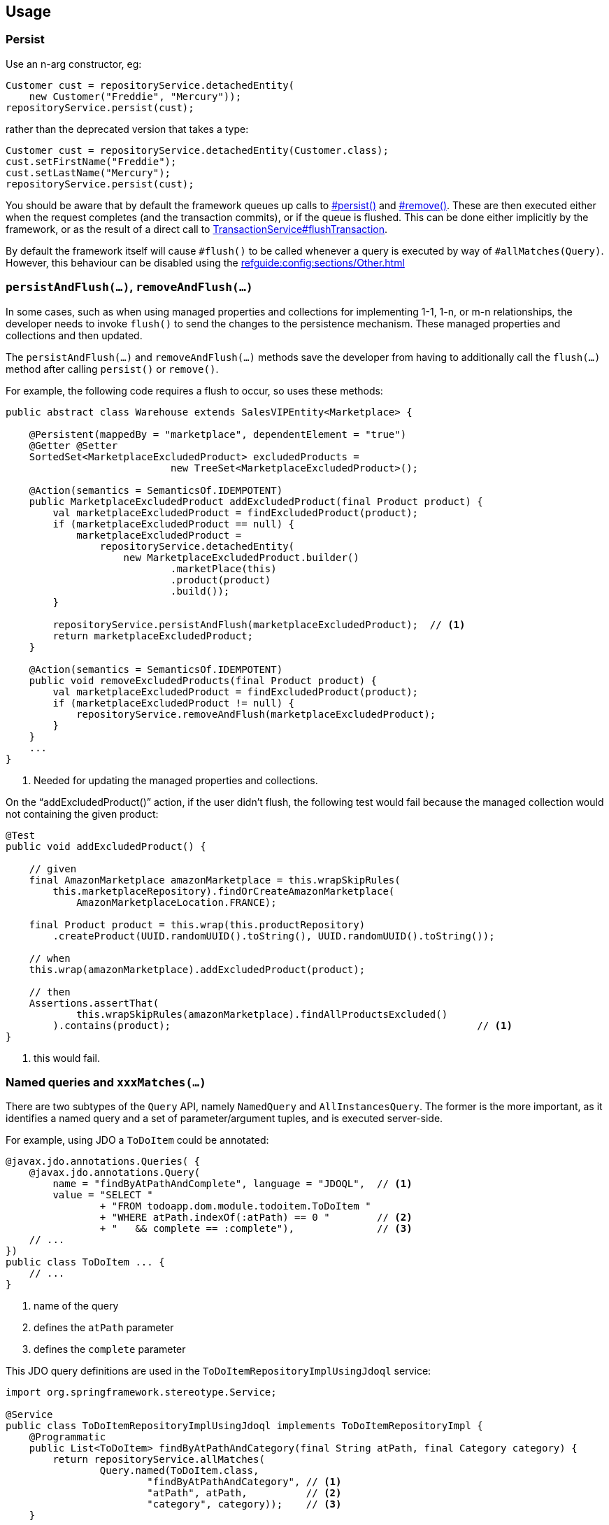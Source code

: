 
:Notice: Licensed to the Apache Software Foundation (ASF) under one or more contributor license agreements. See the NOTICE file distributed with this work for additional information regarding copyright ownership. The ASF licenses this file to you under the Apache License, Version 2.0 (the "License"); you may not use this file except in compliance with the License. You may obtain a copy of the License at. http://www.apache.org/licenses/LICENSE-2.0 . Unless required by applicable law or agreed to in writing, software distributed under the License is distributed on an "AS IS" BASIS, WITHOUT WARRANTIES OR  CONDITIONS OF ANY KIND, either express or implied. See the License for the specific language governing permissions and limitations under the License.


== Usage

=== Persist

Use an n-arg constructor, eg:

[source,java]
----
Customer cust = repositoryService.detachedEntity(
    new Customer("Freddie", "Mercury"));
repositoryService.persist(cust);
----

rather than the deprecated version that takes a type:

[source,java]
----
Customer cust = repositoryService.detachedEntity(Customer.class);
cust.setFirstName("Freddie");
cust.setLastName("Mercury");
repositoryService.persist(cust);
----


You should be aware that by default the framework queues up calls to xref:refguide:applib:index/services/repository/RepositoryService.adoc#persist_T[#persist()] and xref:refguide:applib:index/services/repository/RepositoryService.adoc#remove_Object[#remove()].
These are then executed either when the request completes (and the transaction commits), or if the queue is flushed.
This can be done either implicitly by the framework, or as the result of a direct call to xref:refguide:applib:index/services/xactn/TransactionService.adoc#flushTransaction_[TransactionService#flushTransaction].

By default the framework itself will cause `#flush()` to be called whenever a query is executed by way of `#allMatches(Query)`.
However, this behaviour can be disabled using the  xref:refguide:config:sections/Other.adoc[]



=== `persistAndFlush(...)`, `removeAndFlush(...)`

In some cases, such as when using managed properties and collections for implementing 1-1, 1-n, or m-n relationships, the developer needs to invoke `flush()` to send the changes to the persistence mechanism.
These managed properties and collections and then updated.

The `persistAndFlush(...)` and `removeAndFlush(...)` methods save the developer from having to additionally call the `flush(...)` method after calling `persist()` or `remove()`.

For example, the following code requires a flush to occur, so uses these methods:

[source,java]
----
public abstract class Warehouse extends SalesVIPEntity<Marketplace> {

    @Persistent(mappedBy = "marketplace", dependentElement = "true")
    @Getter @Setter
    SortedSet<MarketplaceExcludedProduct> excludedProducts =
                            new TreeSet<MarketplaceExcludedProduct>();

    @Action(semantics = SemanticsOf.IDEMPOTENT)
    public MarketplaceExcludedProduct addExcludedProduct(final Product product) {
        val marketplaceExcludedProduct = findExcludedProduct(product);
        if (marketplaceExcludedProduct == null) {
            marketplaceExcludedProduct =
                repositoryService.detachedEntity(
                    new MarketplaceExcludedProduct.builder()
                            .marketPlace(this)
                            .product(product)
                            .build());
        }

        repositoryService.persistAndFlush(marketplaceExcludedProduct);  // <.>
        return marketplaceExcludedProduct;
    }

    @Action(semantics = SemanticsOf.IDEMPOTENT)
    public void removeExcludedProducts(final Product product) {
        val marketplaceExcludedProduct = findExcludedProduct(product);
        if (marketplaceExcludedProduct != null) {
            repositoryService.removeAndFlush(marketplaceExcludedProduct);
        }
    }
    ...
}
----
<.> Needed for updating the managed properties and collections.

On the “addExcludedProduct()” action, if the user didn't flush, the following test would fail because the managed collection would not containing the given product:

[source,java]
----
@Test
public void addExcludedProduct() {

    // given
    final AmazonMarketplace amazonMarketplace = this.wrapSkipRules(
        this.marketplaceRepository).findOrCreateAmazonMarketplace(
            AmazonMarketplaceLocation.FRANCE);

    final Product product = this.wrap(this.productRepository)
        .createProduct(UUID.randomUUID().toString(), UUID.randomUUID().toString());

    // when
    this.wrap(amazonMarketplace).addExcludedProduct(product);

    // then
    Assertions.assertThat(
            this.wrapSkipRules(amazonMarketplace).findAllProductsExcluded()
        ).contains(product);                                                    // <1>
}
----
<1> this would fail.



=== Named queries and `xxxMatches(...)`

There are two subtypes of the `Query` API, namely `NamedQuery` and `AllInstancesQuery`.
The former is the more important, as it identifies a named query and a set of parameter/argument tuples, and is executed server-side.

For example, using JDO a `ToDoItem` could be annotated:

[source,java]
----
@javax.jdo.annotations.Queries( {
    @javax.jdo.annotations.Query(
        name = "findByAtPathAndComplete", language = "JDOQL",  // <.>
        value = "SELECT "
                + "FROM todoapp.dom.module.todoitem.ToDoItem "
                + "WHERE atPath.indexOf(:atPath) == 0 "        // <.>
                + "   && complete == :complete"),              // <.>
    // ...
})
public class ToDoItem ... {
    // ...
}
----
<1> name of the query
<2> defines the `atPath` parameter
<3> defines the `complete` parameter

This JDO query definitions are used in the `ToDoItemRepositoryImplUsingJdoql` service:

[source,java]
----
import org.springframework.stereotype.Service;

@Service
public class ToDoItemRepositoryImplUsingJdoql implements ToDoItemRepositoryImpl {
    @Programmatic
    public List<ToDoItem> findByAtPathAndCategory(final String atPath, final Category category) {
        return repositoryService.allMatches(
                Query.named(ToDoItem.class,
                        "findByAtPathAndCategory", // <.>
                        "atPath", atPath,          // <.>
                        "category", category));    // <.>
    }
    ...
    @javax.inject.Inject
    RepositoryService repositoryService;
}
----
<1> corresponds to the "findByAtPathAndCategory" JDO named query
<2> provide argument for the `atPath` parameter.
The pattern is parameter, argument, parameter, argument, ... and so on.
<3> provide argument for the `category` parameter.
The pattern is parameter, argument, parameter, argument, ... and so on.


[TIP]
====
If using JPA, it is also possible to use the Spring Data repositories, using xref:refguide:persistence:index/jpa/applib/services/JpaSupportService.adoc[JpaSupportService].
====

[TIP]
====
If using JDO/DataNucleus, it is also possible to use the DataNucleus type-safe query API, see xref:refguide:persistence:index/jdo/applib/services/JdoSupportService.adoc[JdoSupportService].
====




== See also

Supporting classes used by the API:

* xref:refguide:applib:index/services/repository/EntityState.adoc[EntityState]
* xref:refguide:applib:index/query/Query.adoc[Query]
** xref:refguide:applib:index/query/NamedQuery.adoc[NamedQuery]
** xref:refguide:applib:index/query/AllInstancesQuery.adoc[AllInstancesQuery]
* xref:refguide:applib:index/query/QueryRange.adoc[QueryRange]

Transaction management:

* xref:refguide:applib:index/services/xactn/TransactionService.adoc[TransactionService]
